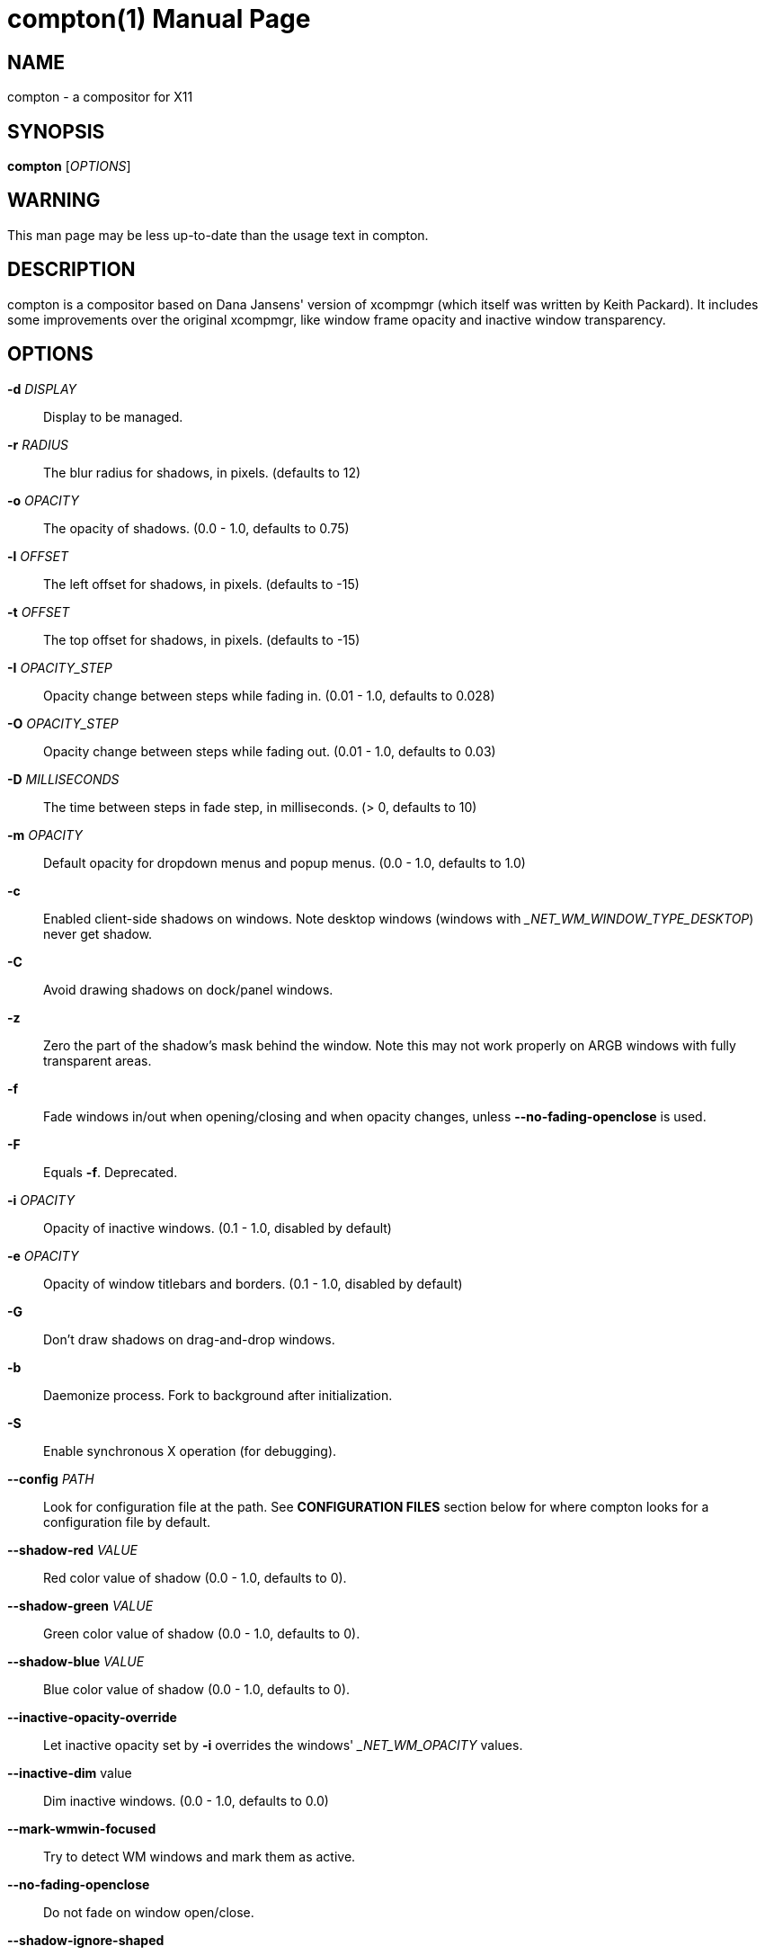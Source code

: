 compton(1)
==========
:doctype:     manpage
:man source:  compton
:man version: nightly-20121105
:man manual:  LOCAL USER COMMANDS

NAME
----
compton - a compositor for X11

SYNOPSIS
--------
*compton* ['OPTIONS']

WARNING
-------
This man page may be less up-to-date than the usage text in compton.

DESCRIPTION
-----------
compton is a compositor based on Dana Jansens' version of xcompmgr (which itself was written by Keith Packard). It includes some improvements over the original xcompmgr, like window frame opacity and inactive window transparency.

OPTIONS
-------
*-d* 'DISPLAY'::
	Display to be managed.

*-r* 'RADIUS'::
	The blur radius for shadows, in pixels. (defaults to 12)

*-o* 'OPACITY'::
	The opacity of shadows. (0.0 - 1.0, defaults to 0.75)

*-l* 'OFFSET'::
	The left offset for shadows, in pixels. (defaults to -15)

*-t* 'OFFSET'::
	The top offset for shadows, in pixels. (defaults to -15)

*-I* 'OPACITY_STEP'::
	Opacity change between steps while fading in. (0.01 - 1.0, defaults to 0.028)

*-O* 'OPACITY_STEP'::
	Opacity change between steps while fading out. (0.01 - 1.0, defaults to 0.03)

*-D* 'MILLISECONDS'::
	The time between steps in fade step, in milliseconds. (> 0, defaults to 10)

*-m* 'OPACITY'::
	Default opacity for dropdown menus and popup menus. (0.0 - 1.0, defaults to 1.0)

*-c*::
	Enabled client-side shadows on windows. Note desktop windows (windows with '_NET_WM_WINDOW_TYPE_DESKTOP') never get shadow.

*-C*::
	Avoid drawing shadows on dock/panel windows.

*-z*::
	Zero the part of the shadow's mask behind the window. Note this may not work properly on ARGB windows with fully transparent areas.

*-f*::
	Fade windows in/out when opening/closing and when opacity changes, unless *--no-fading-openclose* is used.

*-F*::
	Equals *-f*. Deprecated.

*-i* 'OPACITY'::
	Opacity of inactive windows. (0.1 - 1.0, disabled by default)

*-e* 'OPACITY'::
	Opacity of window titlebars and borders. (0.1 - 1.0, disabled by default)

*-G*::
	Don't draw shadows on drag-and-drop windows.

*-b*::
	Daemonize process. Fork to background after initialization.

*-S*::
	Enable synchronous X operation (for debugging).

*--config* 'PATH'::
	Look for configuration file at the path. See *CONFIGURATION FILES* section below for where compton looks for a configuration file by default.

*--shadow-red* 'VALUE'::
	Red color value of shadow (0.0 - 1.0, defaults to 0).

*--shadow-green* 'VALUE'::
	Green color value of shadow (0.0 - 1.0, defaults to 0).

*--shadow-blue* 'VALUE'::
	Blue color value of shadow (0.0 - 1.0, defaults to 0).

*--inactive-opacity-override*::
	Let inactive opacity set by *-i* overrides the windows' '_NET_WM_OPACITY' values.

*--inactive-dim* value::
	Dim inactive windows. (0.0 - 1.0, defaults to 0.0)

*--mark-wmwin-focused*::
	Try to detect WM windows and mark them as active.

*--no-fading-openclose*::
	Do not fade on window open/close.

*--shadow-ignore-shaped*::
	Do not paint shadows on shaped windows. Note shaped windows here means windows setting its shape through X Shape extension. Those using ARGB background is beyond our control.

*--detect-rounded-corners*::
	Try to detect windows with rounded corners and don't consider them shaped windows. The accuracy is not very high, unfortunately.

*--detect-client-opacity*::
	Detect '_NET_WM_OPACITY' on client windows, useful for window managers not passing '_NET_WM_OPACITY' of client windows to frame windows.

*--refresh-rate* 'REFRESH_RATE'::
	Specify refresh rate of the screen. If not specified or 0, compton will try detecting this with X RandR extension.

*--vsync* 'VSYNC_METHOD'::
	Set VSync method. There are 2 VSync methods currently available:
+
--
* 'none': No VSync
* 'drm': VSync with 'DRM_IOCTL_WAIT_VBLANK'. May only work on some drivers. Experimental.
* 'opengl': Try to VSync with 'SGI_swap_control' OpenGL extension. Only work on some drivers. Experimental.

(Note some VSync methods may not be enabled at compile time.)
--

*--alpha-step* 'VALUE'::
	Step for pregenerating alpha pictures. (0.01 - 1.0, defaults to 0.03)

*--dbe*::
	Enable DBE painting mode, intended to use with VSync to (hopefully) eliminate tearing. Reported to have no effect, though.

*--paint-on-overlay*::
	Painting on X Composite overlay window instead of on root window.

*--sw-opti*::
	Limit compton to repaint at most once every 1 / 'refresh_rate' second to boost performance. Experimental. This should not be used with *--vsync* as *--vsync* essentially does *--sw-opti*'s job already, unless you wish to specify a lower refresh rate than the actual value.

*--use-ewmh-active-win*::
	Use EWMH '_NET_ACTIVE_WINDOW' to determine currently focused window, rather than listening to 'FocusIn'/'FocusOut' event. Might have more accuracy, provided that the WM supports it. Experimental.

*--unredir-if-possible*::
	Unredirect all windows if a full-screen opaque window is detected, to maximize performance for full-screen windows. Known to cause flickering when redirecting/unredirecting windows. *--paint-on-overlay* may make the flickering less obvious. Experimental.

*--shadow-exclude* 'CONDITION'::
	Specify a list of conditions of windows that should have no shadow.

*--focus-exclude* 'CONDITION'::
	Specify a list of conditions of windows that should always be considered focused.

*--inactive-dim-fixed*::
	Use fixed inactive dim value, instead of adjusting according to window opacity.

*--detect-transient*::
	Use 'WM_TRANSIENT_FOR' to group windows, and consider windows in the same group focused at the same time.

*--detect-client-leader*::
	Use 'WM_CLIENT_LEADER' to group windows, and consider windows in the same group focused at the same time. 'WM_TRANSIENT_FOR' has higher priority if *--detect-transient* is enabled, too.

*--blur-background*::
	Blur background of semi-transparent / ARGB windows. Bad in performance, with driver-dependent behavior. The name of the switch may change without prior notifications.

*--blur-background-frame*::
	Blur background of windows when the window frame is not opaque.  Implies *--blur-background*. Bad in performance, with driver-dependent behavior. The name may change.

*--blur-background-fixed*::
	Use fixed blur strength rather than adjusting according to window opacity.

FORMAT OF CONDITIONS
--------------------

*--shadow-exclude* and *--focus-exclude* uses a condition string to blacklist certain windows. The format of the condition string is:

	condition = TARGET:TYPE[FLAGS]:PATTERN

'TARGET' is one of "n" (window name), "i" (window class instance), "g" (window general class), and "r" (window role).

'TYPE' is one of "e" (exact match), "a" (match anywhere), "s" (match from start), "w" (wildcard), and "p" (PCRE regular expressions, if compiled with the support).

'FLAGS' could be a series of flags. Currently the only defined flag is "i" (ignore case).

'PATTERN' is the actual pattern string.

CONFIGURATION FILES
-------------------
compton could read from a configuration file if libconfig support is compiled in. If *--config* is not used, compton will seek for a configuration file in `$XDG_CONFIG_HOME/compton.conf` (`~/.config/compton.conf`, usually), then `~/.compton.conf`, then `compton.conf` under `$XDG_DATA_DIRS` (often `/etc/xdg/compton.conf`). Most commandline switches could be replaced with an option in configuration file, and some options are exposed only in configuration files (presently, some window-type-specific settings). compton uses general libconfig configurtion file format. A sample configuration file is available as `compton.sample.conf` in the source tree.

SIGNALS
-------

* compton reinitializes itself upon receiving `SIGUSR1`.


EXAMPLES
--------

* Disable configuration file parsing:
+
------------
$ compton --config /dev/null
------------

* Run compton with client-side shadow and fading, disable shadow on dock windows and drag-and-drop windows:
+
------------
$ compton -cCGf
------------

* Same thing as above, plus making inactive windows 80% transparent, making frame 80% transparent, don't fade on window open/close, enable software optimization, and fork to background:
+
------------
$ compton -bcCGf -i 0.8 -e 0.8 --no-fading-openclose --sw-opti
------------

* Draw white shadows:
+
------------
$ compton -c --shadow-red 1 --shadow-green 1 --shadow-blue 1
------------

* Avoid drawing shadows on wbar window:
+
------------
$ compton -c --shadow-exclude 'g:e:wbar'
------------

* Enable OpenGL vsync:
+
------------
$ compton --vsync opengl
------------

BUGS
----
Please report any you find to <https://github.com/chjj/compton> .

AUTHORS
-------
xcompmgr, originally written by Keith Packard, with contributions from Matthew Allum, Eric Anholt, Dan Doel, Thomas Luebking, Matthew Hawn, Ely Levy, Phil Blundell, and Carl Worth. Compton by Christopher Jeffrey, based on Dana Jansens' original work, with contributions from Richard Grenville.

RESOURCES
---------
Homepage: <https://github.com/chjj/compton>

SEE ALSO
--------
*xcompmgr*(1), link:compton-trans.html[*compton-trans*(1)]
